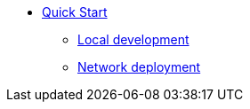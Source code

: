 * xref:quickstart.adoc[Quick Start]
** xref:dfx-deploy-quickstart.adoc[Local development]
** xref:network-quickstart.adoc[Network deployment]
